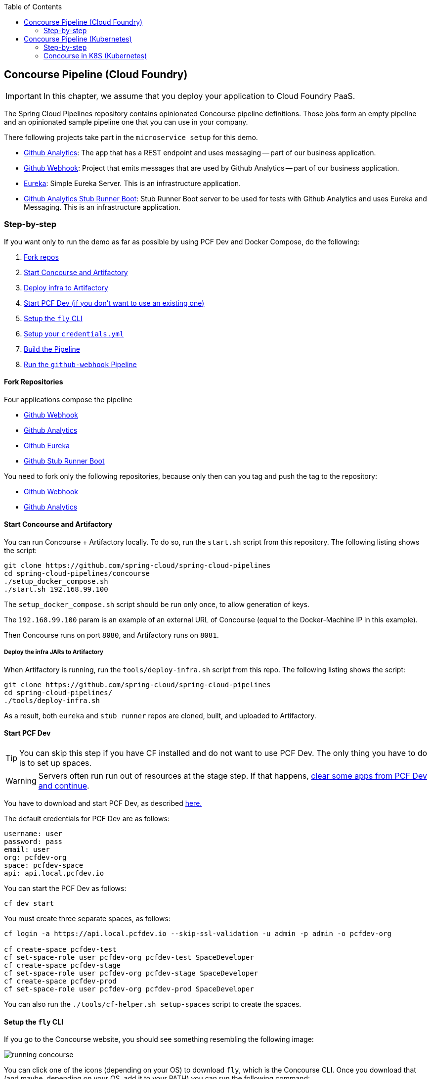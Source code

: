 // Do not edit this file (e.g. go instead to docs/)
:jenkins-root-docs: https://raw.githubusercontent.com/spring-cloud/spring-cloud-pipelines/master/docs/img/jenkins
:demo-root-docs: https://raw.githubusercontent.com/spring-cloud/spring-cloud-pipelines/master/docs/img/demo
:concourse-root-docs: https://raw.githubusercontent.com/spring-cloud/spring-cloud-pipelines/master/docs/img/concourse
:intro-root-docs: https://raw.githubusercontent.com/spring-cloud/spring-cloud-pipelines/master/docs/img/intro
:toc:
// remove::start[CF]
[[concourse-pipeline-cf]]
== Concourse Pipeline (Cloud Foundry)

IMPORTANT: In this chapter, we assume that you deploy your application
to Cloud Foundry PaaS.

[[concourse]]
The Spring Cloud Pipelines repository contains opinionated
Concourse pipeline definitions. Those jobs form an empty pipeline and an
opinionated sample pipeline one that you can use in your company.

There following projects take part in the  `microservice setup` for this demo.

* https://github.com/spring-cloud-samples/github-analytics[Github Analytics]: The app that has a REST endpoint and uses messaging -- part of our business application.
* https://github.com/spring-cloud-samples/github-webhook[Github Webhook]: Project that emits messages that are used by Github Analytics -- part of our business application.
* https://github.com/spring-cloud-samples/github-eureka[Eureka]: Simple Eureka Server. This is an infrastructure application.
* https://github.com/spring-cloud-samples/github-analytics-stub-runner-boot[Github Analytics Stub Runner Boot]: Stub Runner Boot server to be used for tests with Github Analytics and uses Eureka and Messaging. This is an infrastructure application.

[[concourse-pipeline-step-by-step-cf]]
=== Step-by-step

If you want only to run the demo as far as possible by using PCF Dev and Docker Compose, do the following:

. <<concourse-fork-cf,Fork repos>>
. <<concourse-start-cf,Start Concourse and Artifactory>>
. <<concourse-deploy-cf,Deploy infra to Artifactory>>
. <<concourse-pcfdev-cf,Start PCF Dev (if you don't want to use an existing one)>>
. <<concourse-fly-cf,Setup the `fly` CLI>>
. <<concourse-credentials-cf,Setup your `credentials.yml`>>
. <<concourse-build-cf,Build the Pipeline>>
. <<concourse-run-cf,Run the `github-webhook` Pipeline>>

[[concourse-fork-cf]]
==== Fork Repositories

Four applications compose the pipeline

* https://github.com/spring-cloud-samples/github-webhook[Github Webhook]
* https://github.com/spring-cloud-samples/github-analytics/[Github Analytics]
* https://github.com/spring-cloud-samples/github-eureka[Github Eureka]
* https://github.com/spring-cloud-samples/github-analytics-stub-runner-boot[Github Stub Runner Boot]

You need to fork only the following repositories, because only then can you tag and push the tag to the repository:

* https://github.com/spring-cloud-samples/github-webhook[Github Webhook]
* https://github.com/spring-cloud-samples/github-analytics/[Github Analytics]

[[concourse-start-cf]]
==== Start Concourse and Artifactory

You can run Concourse + Artifactory locally. To do so, run the
`start.sh` script from this repository. The following listing shows the script:

====
[source,bash]
----
git clone https://github.com/spring-cloud/spring-cloud-pipelines
cd spring-cloud-pipelines/concourse
./setup_docker_compose.sh
./start.sh 192.168.99.100
----
====

The `setup_docker_compose.sh` script should be run only once, to allow
generation of keys.

The `192.168.99.100` param is an example of an external URL of Concourse
(equal to the Docker-Machine IP in this example).

Then Concourse runs on port `8080`, and Artifactory runs on `8081`.

[[concourse-deploy-cf]]
===== Deploy the infra JARs to Artifactory

When Artifactory is running, run the `tools/deploy-infra.sh` script from this repo.
The following listing shows the script:

====
[source,bash]
----
git clone https://github.com/spring-cloud/spring-cloud-pipelines
cd spring-cloud-pipelines/
./tools/deploy-infra.sh
----
====

As a result, both `eureka` and `stub runner` repos are cloned, built,
and uploaded to Artifactory.

[[concourse-pcfdev-cf]]
==== Start PCF Dev

TIP: You can skip this step if you have CF installed and do not want to use PCF Dev.
The only thing you have to do is to set up spaces.

WARNING: Servers often run run out of resources at the stage step.
If that happens, <<resources,clear some apps from PCF Dev and continue>>.

You have to download and start PCF Dev, as described  https://pivotal.io/platform/pcf-tutorials/getting-started-with-pivotal-cloud-foundry-dev/install-pcf-dev[here.]

The default credentials for PCF Dev are as follows:

====
[source,bash]
----
username: user
password: pass
email: user
org: pcfdev-org
space: pcfdev-space
api: api.local.pcfdev.io
----
====

You can start the PCF Dev as follows:

====
[source,bash]
----
cf dev start
----
====

You must create three separate spaces, as follows:

====
[source,bash]
----
cf login -a https://api.local.pcfdev.io --skip-ssl-validation -u admin -p admin -o pcfdev-org

cf create-space pcfdev-test
cf set-space-role user pcfdev-org pcfdev-test SpaceDeveloper
cf create-space pcfdev-stage
cf set-space-role user pcfdev-org pcfdev-stage SpaceDeveloper
cf create-space pcfdev-prod
cf set-space-role user pcfdev-org pcfdev-prod SpaceDeveloper
----
====

You can also run the `./tools/cf-helper.sh setup-spaces` script to create the spaces.

[[concourse-fly-cf]]
==== Setup the `fly` CLI

If you go to the Concourse website, you should see something resembling the following image:

image::{concourse-root-docs}/running_concourse.png[]

You can click one of the icons (depending on your OS) to download `fly`, which is the Concourse CLI. Once you download that (and maybe, depending on your OS, add it to your PATH) you can run the following command:

====
[source,bash]
----
fly --version
----
====

If `fly` is properly installed, it should print out the version.

[[concourse-credentials-cf]]
==== Set up Your `credentials.yml` File

The repository comes with `credentials-sample-cf.yml`, which is set up with sample data (mostly credentials) that are applicable for PCF Dev. Copy this file to a new file called `credentials.yml` (the file is added to `.gitignore` so that you cannot push it with your passwords) and edit it as you wish. For our demo, set up the following:

* `app-url`: URL pointing to your forked `github-webhook` repository.
* `github-private-key`: Your private key to clone and tag GitHub repositorys.
* `repo-with-binaries`: The IP is set to the defaults for Docker Machine. You should update it to point to your setup.

If you do not have a Docker Machine, run th `./whats_my_ip.sh` script to
get an external IP that you can pass to your `repo-with-binaries`, instead of the default
Docker Machine IP.

The following table describes the environment variables required by the scripts:

[frame="topbot",options="header,footer"]
|======================
|Property Name  | Property Description | Default value
|`PAAS_TEST_API_URL` | The URL to the CF Api for TEST env| `api.local.pcfdev.io`
|`PAAS_STAGE_API_URL` | The URL to the CF Api for STAGE env | `api.local.pcfdev.io`
|`PAAS_PROD_API_URL` | The URL to the CF Api for PROD env | `api.local.pcfdev.io`
|`PAAS_TEST_ORG`    | Name of the org for the test env | `pcfdev-org`
|`PAAS_TEST_SPACE_PREFIX`  | Prefix of the name of the CF space for the test env to which the app name will be appended | `sc-pipelines-test`
|`PAAS_STAGE_ORG`   | Name of the org for the stage env | `pcfdev-org`
|`PAAS_STAGE_SPACE` | Name of the space for the stage env | `sc-pipelines-stage`
|`PAAS_PROD_ORG`   | Name of the org for the prod env | `pcfdev-org`
|`PAAS_PROD_SPACE` | Name of the space for the prod env | `sc-pipelines-prod`
|`REPO_WITH_BINARIES_FOR_UPLOAD` | URL to repo with the deployed jars | `http://192.168.99.100:8081/artifactory/libs-release-local`
|`M2_SETTINGS_REPO_ID` | The id of server from Maven settings.xml | `artifactory-local`
|`PAAS_HOSTNAME_UUID` | Additional suffix for the route. In a shared environment the default routes can be already taken |
|`BUILD_OPTIONS` | Additional options you would like to pass to the Maven / Gradle build |
|======================

The right column shows the default values for PCF Dev that we set in the `credentials-sample-cf.yml`. `PAAS_HOSTNAME_UUID` and `BUILD_OPTIONS` have no default values.

[[concourse-build-cf]]
==== Build the Pipeline

Log in (for example, for a Concourse instance running at `192.168.99.100` -- if you do not provide any value, `localhost` is assumed). If you run the login script, it assumes that either `fly` is on your `PATH` or it is in the same folder as the script. The following example shows how to specify an IP address for the login script:

====
[source,bash]
----
./login.sh 192.168.99.100
----
====

Next, run the command to create the pipeline, as follows:

====
[source,bash]
----
./set_pipeline.sh
----
====

Then you can create a `github-webhook` pipeline under the `docker` alias, using the provided `credentials.yml` file.
You can override these values in exactly that order (for example `./set-pipeline.sh some-project another-target some-other-credentials.yml`)

[[concourse-run-cf]]
==== Run the `github-webhook` Pipeline

The following images show the various steps involved in running the `github-webhook` pipeline:

{nbsp}
{nbsp}

image::{concourse-root-docs}/concourse_login.png[caption="Step 1: ", title="Click `Login`"]

{nbsp}
{nbsp}

image::{concourse-root-docs}/concourse_team_main.png[caption="Step 2: ", title="Pick `main` team"]

{nbsp}
{nbsp}

image::{concourse-root-docs}/concourse_user_pass.png[caption="Step 3: ", title="Log in with `concourse` user and `changeme` password"]

{nbsp}
{nbsp}

image::{concourse-root-docs}/concourse_pipeline.png[caption="Step 4: ", title="Your screen should look more or less like this"]

{nbsp}
{nbsp}

image::{concourse-root-docs}/start_pipeline.png[caption="Step 5: ", title="Unpause the pipeline by clicking in the top lefr corner and then clicking the `play` button"]

{nbsp}
{nbsp}

image::{concourse-root-docs}/generate_version.png[caption="Step 6: ", title="Click 'generate-version'"]

{nbsp}
{nbsp}

image::{concourse-root-docs}/run_pipeline.png[caption="Step 7: ", title="Click `+` sign to start a new build"]

{nbsp}
{nbsp}

image::{concourse-root-docs}/concourse_pending.png[caption="Step 8: ", title="The job is pending"]

{nbsp}
{nbsp}

image::{concourse-root-docs}/job_running.png[caption="Step 9: ", title="Job is pending in the main screen"]

{nbsp}
{nbsp}

image::{concourse-root-docs}/running_pipeline.png[caption="Step 10: ", title="Job is running in the main screen"]
// remove::end[CF]

// remove::start[K8S]
[[concourse-pipeline-k8s]]
== Concourse Pipeline (Kubernetes)

IMPORTANT: In this chapter, we assume that you deploy your application
to Kubernetes PaaS

[[concourse]]
The Spring Cloud Pipelines repository contains opinionated
Concourse pipeline definitions. Those jobs form an empty pipeline and an
opinionated sample pipeline that you can use in your company.

The following projects take part in the `microservice setup` for this demo:

* https://github.com/spring-cloud-samples/github-analytics-kubernetes[Github Analytics]: The application that has a REST endpoint and uses messaging -- part of our business application.
* https://github.com/spring-cloud-samples/github-webhook-kubernetes[Github Webhook]: Project that emits messages that are used by Github Analytics -- part of our business application.
* https://github.com/spring-cloud-samples/github-eureka[Eureka]: Simple Eureka Server. This is an infrastructure application.
* https://github.com/spring-cloud-samples/github-analytics-stub-runner-boot[Github Analytics Stub Runner Boot]: Stub Runner Boot server to be used for tests with Github Analytics and uses Eureka and Messaging. This is an infrastructure application.

[[step-by-step-k8s]]
=== Step-by-step

If you want only to run the demo as far as possible by using PCF Dev and Docker Compose, do the following:

. <<concourse-fork-k8s,Fork repos>>
. <<concourse-start-k8s,Start Concourse and Artifactory>>
. <<concourse-pipeline-fly-k8s,Setup the `fly` CLI >>
. <<concourse-pipeline-credentials-k8s,Setup your `credentials.yml` >>
. <<concourse-pipeline-build-k8s,Setup the pipeline >>
. <<concourse-pipeline-run-k8s,Run the `github-webhook` pipeline>>

[[fork-repos-k8s]]
==== Fork Repositories

[[concourse-fork-k8s]]
Four applications compose the pipeline:

* https://github.com/spring-cloud-samples/github-webhook-kubernetes[Github Webhook]
* https://github.com/spring-cloud-samples/github-analytics-kubernetes/[Github Analytics]
* https://github.com/spring-cloud-samples/github-eureka[Github Eureka]
* https://github.com/spring-cloud-samples/github-analytics-stub-runner-boot-classpath-stubs[Github Stub Runner Boot]

You need to fork only the following repositories, because only then can you tag and push the tag to the repository:

* https://github.com/spring-cloud-samples/github-webhook-kubernetes[Github Webhook]
* https://github.com/spring-cloud-samples/github-analytics-kubernetes/[Github Analytics]

[[concourse-start-k8s]]
=== Concourse in K8S (Kubernetes)

The simplest way to deploy Concourse to K8S is to use https://github.com/kubernetes/helm[Helm].
Once you have Helm installed and your `kubectl` is pointing to the
cluster, run the following command to install the Concourse cluster in your K8S cluster:

====
[source,bash]
----
$ helm install stable/concourse --name concourse
----
====

Once the script is done, you should see the following output

====
[source,bash]
----
1. Concourse can be accessed:

  * Within your cluster, at the following DNS name at port 8080:

    concourse-web.default.svc.cluster.local

  * From outside the cluster, run these commands in the same shell:

    export POD_NAME=$(kubectl get pods --namespace default -l "app=concourse-web" -o jsonpath="{.items[0].metadata.name}")
    echo "Visit http://127.0.0.1:8080 to use Concourse"
    kubectl port-forward --namespace default $POD_NAME 8080:8080

2. Login with the following credentials

  Username: concourse
  Password: concourse
----
====

Follow the steps and log in to Concourse under http://127.0.0.1:8080.

==== Deploying Artifactory to K8S

You can use Helm also to deploy Artifactory to K8S, as follows:

====
[source,bash]
----
$ helm install --name artifactory --set artifactory.image.repository=docker.bintray.io/jfrog/artifactory-oss stable/artifactory
----
====

After you run this command, you should see the following output:

====
[source,bash]
----
NOTES:
Congratulations. You have just deployed JFrog Artifactory Pro!

1. Get the Artifactory URL by running these commands:

   NOTE: It may take a few minutes for the LoadBalancer IP to be available.
         You can watch the status of the service by running 'kubectl get svc -w nginx'
   export SERVICE_IP=$(kubectl get svc --namespace default nginx -o jsonpath='{.status.loadBalancer.ingress[0].ip}')
   echo http://$SERVICE_IP/

2. Open Artifactory in your browser
   Default credential for Artifactory:
   user: admin
   password: password
----
====

Next, you need to set up the repositories.

First, access the Artifactory URL and log in with
a user name of `admin` and a password of `password`.

image::{concourse-root-docs}/artifactory_quick_setup.png[title="Click on Quick Setup"]

Then, click on Maven setup and click `Create`.

image::{concourse-root-docs}/artifactory_maven_repo.png[title="Create the `Maven` Repository"]

[[concourse-pipeline-fly-k8s]]
==== Setup the `fly` CLI

[[fly]] If you go to the Concourse website you should see something resembling the following:

image::{concourse-root-docs}/running_concourse.png[]

You can click one of the icons (depending on your OS) to download `fly`, which is the Concourse CLI. Once you download that (and maybe added it to your PATH, depending on your OS) you can run the following command:

====
[source,bash]
----
fly --version
----
====

If `fly` is properly installed, it should print out the version.

[[concourse-pipeline-credentials-k8s]]
==== Setup your `credentials.yml`

We made a sample credentials file called `credentials-sample-k8s.yml`
prepared for `k8s`. You can use it as a base for your `credentials.yml`.

To allow the Concourse worker's spawned container to connect to the
Kubernetes cluster, you must pass the CA contents and the
auth token.

To get the contents of CA for GCE, run the following command:

====
[source,bash]
----
$ kubectl get secret $(kubectl get secret | grep default-token | awk '{print $1}') -o jsonpath='{.data.ca\.crt}' | base64 --decode
----
====

To get the auth token, run the following command:

====
[source,bash]
----
$ kubectl get secret $(kubectl get secret | grep default-token | awk '{print $1}') -o jsonpath='{.data.token}' | base64 --decode
----
====

Set that value under `paas-test-client-token`, `paas-stage-client-token`, and `paas-prod-client-token`

[[concourse-pipeline-build-k8s]]
==== Build the pipeline

After running Concourse, you should get the following output in your terminal:

====
[source,bash]
----
$ export POD_NAME=$(kubectl get pods --namespace default -l "app=concourse-web" -o jsonpath="{.items[0].metadata.name}")
$ echo "Visit http://127.0.0.1:8080 to use Concourse"
$ kubectl port-forward --namespace default $POD_NAME 8080:8080
Visit http://127.0.0.1:8080 to use Concourse
----
====

Log in (for example, for Concourse running at `127.0.0.1` -- if you do not provide any value, `localhost` is assumed). If you run this script, it assumes that either `fly` is on your `PATH` or that it is in the same folder as the script:

====
[source,bash]
----
$ fly -t k8s login -c http://localhost:8080 -u concourse -p concourse
----
====

Next, run the following command to create the pipeline:

====
[source,bash]
----
$ ./set_pipeline.sh github-webhook k8s credentials-k8s.yml
----
====

[[concourse-pipeline-run-k8s]]
==== Run the `github-webhook` Pipeline

The following images show the various steps involved in runnig the `github-webhook` pipeline:

{nbsp}
{nbsp}

image::{concourse-root-docs}/concourse_login.png[caption="Step 1: ", title="Click `Login`"]

{nbsp}
{nbsp}

image::{concourse-root-docs}/concourse_team_main.png[caption="Step 2: ", title="Pick `main` team"]

{nbsp}
{nbsp}

image::{concourse-root-docs}/concourse_user_pass.png[caption="Step 3: ", title="Log in with `concourse` user and `concourse` password"]

{nbsp}
{nbsp}

image::{concourse-root-docs}/concourse_pipeline.png[caption="Step 4: ", title="Your screen should look more or less like this"]

{nbsp}
{nbsp}

image::{concourse-root-docs}/start_pipeline.png[caption="Step 5: ", title="Unpause the pipeline by clicking in the top lefr corner and then clicking the `play` button"]

{nbsp}
{nbsp}

image::{concourse-root-docs}/generate_version.png[caption="Step 6: ", title="Click 'generate-version'"]

{nbsp}
{nbsp}

image::{concourse-root-docs}/run_pipeline.png[caption="Step 7: ", title="Click `+` sign to start a new build"]

{nbsp}
{nbsp}

image::{concourse-root-docs}/concourse_pending.png[caption="Step 8: ", title="The job is pending"]

{nbsp}
{nbsp}

image::{concourse-root-docs}/job_running.png[caption="Step 9: ", title="Job is pending in the main screen"]

{nbsp}
{nbsp}

image::{concourse-root-docs}/running_pipeline.png[caption="Step 10: ", title="Job is running in the main screen"]
// remove::end[K8S]